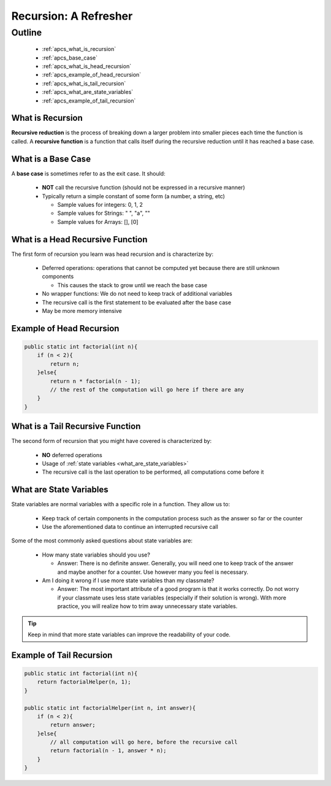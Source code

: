 Recursion: A Refresher
======================

.. |br| raw:: html

   <br />

Outline
-------
  * :ref:`apcs_what_is_recursion`
  * :ref:`apcs_base_case`
  * :ref:`apcs_what_is_head_recursion`
  * :ref:`apcs_example_of_head_recursion`
  * :ref:`apcs_what_is_tail_recursion`
  * :ref:`apcs_what_are_state_variables`
  * :ref:`apcs_example_of_tail_recursion`

.. _apcs_what_is_recursion:

What is Recursion
^^^^^^^^^^^^^^^^^
**Recursive reduction** is the process of breaking down a larger problem into smaller pieces each time the function is called.  A **recursive function** is a function that calls itself during the recursive reduction until it has reached a base case. 

.. _apcs_base_case:

What is a Base Case
^^^^^^^^^^^^^^^^^^^
A **base case** is sometimes refer to as the exit case.  It should:

  * **NOT** call the recursive function (should not be expressed in a recursive manner)
  * Typically return a simple constant of some form (a number, a string, etc)

    * Sample values for integers: 0, 1, 2
    * Sample values for Strings: " ", "a", ""
    * Sample values for Arrays: [], [0]

.. _apcs_what_is_head_recursion:

What is a Head Recursive Function
^^^^^^^^^^^^^^^^^^^^^^^^^^^^^^^^^
The first form of recursion you learn was head recursion and is characterize by:

  * Deferred operations: operations that cannot be computed yet because there are still unknown components

    * This causes the stack to grow until we reach the base case

  * No wrapper functions: We do not need to keep track of additional variables
  * The recursive call is the first statement to be evaluated after the base case
  * May be more memory intensive

.. _apcs_example_of_head_recursion:

Example of Head Recursion
^^^^^^^^^^^^^^^^^^^^^^^^^
.. code-block:: java

   public static int factorial(int n){
       if (n < 2){
           return n;
       }else{
           return n * factorial(n - 1);
           // the rest of the computation will go here if there are any
       }
   }

.. _apcs_what_is_tail_recursion:

What is a Tail Recursive Function
^^^^^^^^^^^^^^^^^^^^^^^^^^^^^^^^^
The second form of recursion that you might have covered is characterized by:

  * **NO** deferred operations
  * Usage of :ref:`state variables <what_are_state_variables>`
  * The recursive call is the last operation to be performed, all computations come before it

.. _apcs_what_are_state_variables:
   
What are State Variables
^^^^^^^^^^^^^^^^^^^^^^^^
State variables are normal variables with a specific role in a function.  They allow us to:

  * Keep track of certain components in the computation process such as the answer so far or the counter
  * Use the aforementioned data to continue an interrupted recursive call

Some of the most commonly asked questions about state variables are:

  * How many state variables should you use?

    * Answer: There is no definite answer. Generally, you will need one to keep track of the answer and maybe
      another for a counter.  Use however many you feel is necessary.

  * Am I doing it wrong if I use more state variables than my classmate?

    * Answer: The most important attribute of a good program is that it works correctly.  Do not worry if your
      classmate uses less state variables (especially if their solution is wrong).  With more practice, you will
      realize how to trim away unnecessary state variables.

.. tip::
   Keep in mind that more state variables can improve the readability of your code.

.. _apcs_example_of_tail_recursion:

Example of Tail Recursion
^^^^^^^^^^^^^^^^^^^^^^^^^
.. code-block:: java

   public static int factorial(int n){
       return factorialHelper(n, 1);
   }
		
   public static int factorialHelper(int n, int answer){
       if (n < 2){
           return answer;
       }else{
           // all computation will go here, before the recursive call
           return factorial(n - 1, answer * n);
       }
   }

